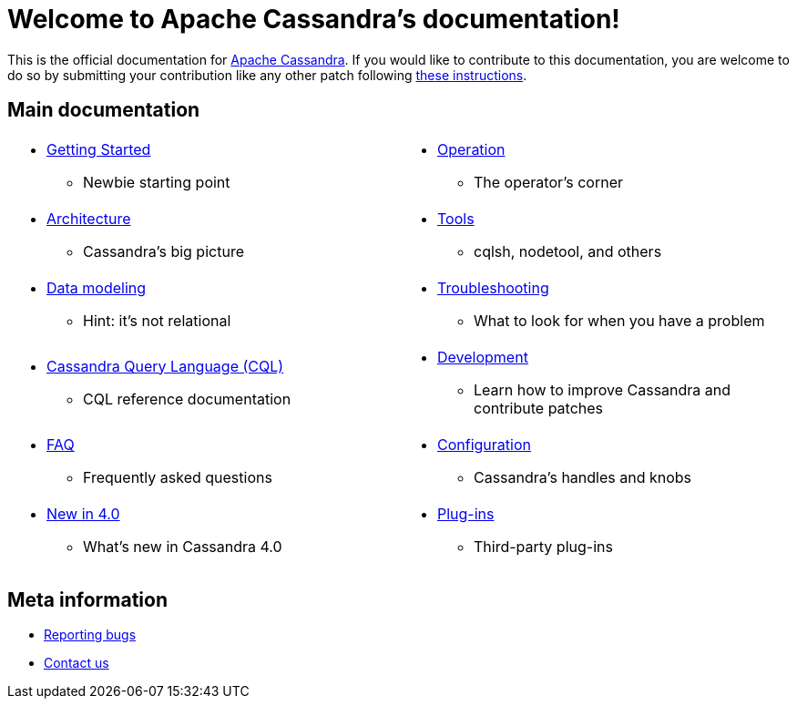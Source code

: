 = Welcome to Apache Cassandra's documentation!

:description: Starting page for Apache Cassandra documentation.
:keywords: Apache, Cassandra, NoSQL, database
:cass-url: http://cassandra.apache.org
:cass-contrib-url: https://wiki.apache.org/cassandra/HowToContribute

This is the official documentation for {cass-url}[Apache Cassandra]. 
If you would like to contribute to this documentation, you are welcome 
to do so by submitting your contribution like any other patch following
{cass-contrib-url}[these instructions].

== Main documentation

[frame=none]
[cols="a,a"]
|===
|* xref:cassandra:getting_started/index.adoc[Getting Started]
** Newbie starting point
|* xref:cassandra:operating/index.adoc[Operation] 
** The operator's corner

|* xref:cassandra:architecture/index.adoc[Architecture] 
** Cassandra's big picture
|* xref:cassandra:tools/index.adoc[Tools]
** cqlsh, nodetool, and others

|* xref:cassandra:data_modeling/index.adoc[Data modeling] 
** Hint: it's not relational
|* xref:cassandra:troubleshooting/index.adoc[Troubleshooting] 
** What to look for when you have a problem

|* xref:cassandra:cql/index.adoc[Cassandra Query Language (CQL)] 
** CQL reference documentation
|* xref:cassandra:development/index.adoc[Development]
** Learn how to improve Cassandra and contribute patches

|* xref:cassandra:faq/index.adoc[FAQ] 
** Frequently asked questions
|* xref:cassandra:configuration/index.adoc[Configuration] 
** Cassandra's handles and knobs

|* xref:cassandra:new/index.adoc[New in 4.0] 
** What's new in Cassandra 4.0
|* xref:cassandra:plugins/index.adoc[Plug-ins]
** Third-party plug-ins
|===

== Meta information
* xref:bugs.adoc[Reporting bugs]
* xref:contactus.adoc[Contact us]
